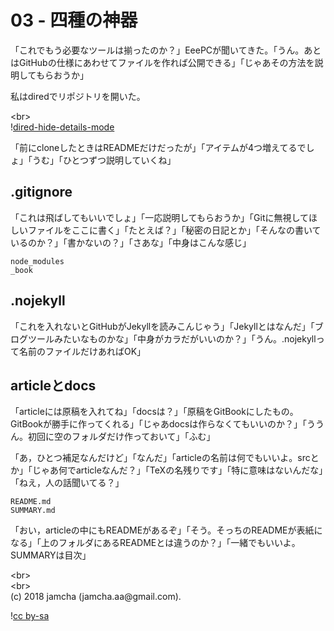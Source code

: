#+OPTIONS: toc:nil
#+OPTIONS: \n:t

* 03 - 四種の神器

  「これでもう必要なツールは揃ったのか？」EeePCが聞いてきた。「うん。あとはGitHubの仕様にあわせてファイルを作れば公開できる」「じゃあその方法を説明してもらおうか」

  私はdiredでリポジトリを開いた。

  <br>
  ![[./images/06.png][dired-hide-details-mode]]

  「前にcloneしたときはREADMEだけだったが」「アイテムが4つ増えてるでしょ」「うむ」「ひとつずつ説明していくね」

** .gitignore

   「これは飛ばしてもいいでしょ」「一応説明してもらおうか」「Gitに無視してほしいファイルをここに書く」「たとえば？」「秘密の日記とか」「そんなの書いているのか？」「書かないの？」「さあな」「中身はこんな感じ」

   #+BEGIN_SRC 
   node_modules
   _book
   #+END_SRC

** .nojekyll

   「これを入れないとGitHubがJekyllを読みこんじゃう」「Jekyllとはなんだ」「ブログツールみたいなものかな」「中身がカラだがいいのか？」「うん。.nojekyllって名前のファイルだけあればOK」

** articleとdocs

   「articleには原稿を入れてね」「docsは？」「原稿をGitBookにしたもの。GitBookが勝手に作ってくれる」「じゃあdocsは作らなくてもいいのか？」「ううん。初回に空のフォルダだけ作っておいて」「ふむ」

   「あ，ひとつ補足なんだけど」「なんだ」「articleの名前は何でもいいよ。srcとか」「じゃあ何でarticleなんだ？」「TeXの名残りです」「特に意味はないんだな」「ねえ，人の話聞いてる？」

   #+BEGIN_SRC 
   README.md
   SUMMARY.md
   #+END_SRC

   「おい，articleの中にもREADMEがあるぞ」「そう。そっちのREADMEが表紙になる」「上のフォルダにあるREADMEとは違うのか？」「一緒でもいいよ。SUMMARYは目次」

  <br>
  <br>
  (c) 2018 jamcha (jamcha.aa@gmail.com).

  ![[https://i.creativecommons.org/l/by-sa/4.0/88x31.png][cc by-sa]]

